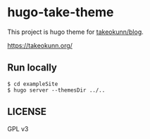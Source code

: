 #+STARTUP: content
#+STARTUP: fold
* hugo-take-theme

This project is hugo theme for [[https://github.com/takeokunn/blog][takeokunn/blog]].

https://takeokunn.org/

** Run locally
#+begin_src console
  $ cd exampleSite
  $ hugo server --themesDir ../..
#+end_src
** LICENSE

GPL v3
